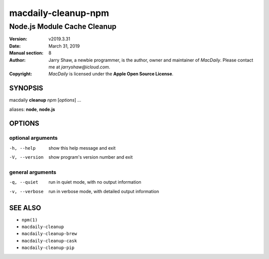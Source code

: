 ====================
macdaily-cleanup-npm
====================

----------------------------
Node.js Module Cache Cleanup
----------------------------

:Version: v2019.3.31
:Date: March 31, 2019
:Manual section: 8
:Author:
    Jarry Shaw, a newbie programmer, is the author, owner and maintainer
    of *MacDaily*. Please contact me at *jarryshaw@icloud.com*.
:Copyright:
    *MacDaily* is licensed under the **Apple Open Source License**.

SYNOPSIS
========

macdaily **cleanup** *npm* [*options*] ...

aliases: **node**, **node.js**

OPTIONS
=======

optional arguments
------------------

-h, --help      show this help message and exit
-V, --version   show program's version number and exit

general arguments
-----------------

-q, --quiet     run in quiet mode, with no output information
-v, --verbose   run in verbose mode, with detailed output information

SEE ALSO
========

* ``npm(1)``
* ``macdaily-cleanup``
* ``macdaily-cleanup-brew``
* ``macdaily-cleanup-cask``
* ``macdaily-cleanup-pip``
